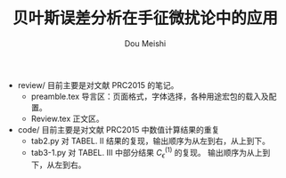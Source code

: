 # -*- coding: utf-8 -*-
#+TITLE: 贝叶斯误差分析在手征微扰论中的应用
#+Author: Dou Meishi
#+STARTUP: indent
#+STARTUP: overview

+ review/
  目前主要是对文献 PRC2015 的笔记。
  + preamble.tex
	导言区：页面格式，字体选择，各种用途宏包的载入及配置。
  + Review.tex
	正文区。
+ code/
  目前主要是对文献 PRC2015 中数值计算结果的重复
  + tab2.py
	对 TABEL. II 结果的复现，输出顺序为从左到右，从上到下。
  + tab3-1.py
	对 TABEL. III 中部分结果 $C_\epsilon^{(1)}$ 的复现。
	输出顺序为从上到下，从左到右。
